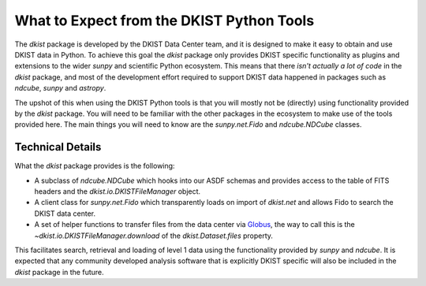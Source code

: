 .. _dkist:topic-guides:usertools:

What to Expect from the DKIST Python Tools
==========================================

The `dkist` package is developed by the DKIST Data Center team, and it is designed to make it easy to obtain and use DKIST data in Python.
To achieve this goal the `dkist` package only provides DKIST specific functionality as plugins and extensions to the wider `sunpy` and scientific Python ecosystem.
This means that there *isn't actually a lot of code* in the `dkist` package, and most of the development effort required to support DKIST data happened in packages such as `ndcube`, `sunpy` and `astropy`.

The upshot of this when using the DKIST Python tools is that you will mostly not be (directly) using functionality provided by the `dkist` package.
You will need to be familiar with the other packages in the ecosystem to make use of the tools provided here.
The main things you will need to know are the `sunpy.net.Fido` and `ndcube.NDCube` classes.


Technical Details
-----------------

What the `dkist` package provides is the following:

* A subclass of `ndcube.NDCube` which hooks into our ASDF schemas and provides access to the table of FITS headers and the `dkist.io.DKISTFileManager` object.
* A client class for `sunpy.net.Fido` which transparently loads on import of `dkist.net` and allows Fido to search the DKIST data center.
* A set of helper functions to transfer files from the data center via `Globus <https://globus.org/>`__, the way to call this is the `~dkist.io.DKISTFileManager.download` of the `dkist.Dataset.files` property.

This facilitates search, retrieval and loading of level 1 data using the functionality provided by `sunpy` and `ndcube`.
It is expected that any community developed analysis software that is explicitly DKIST specific will also be included in the `dkist` package in the future.

